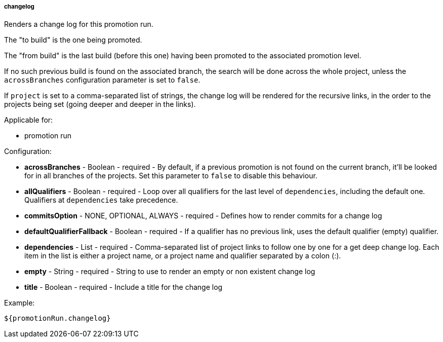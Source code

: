 [[templating-source-changelog]]
===== changelog

Renders a change log for this promotion run.

The "to build" is the one being promoted.
 
The "from build" is the last build (before this one) having been promoted to the associated
promotion level.

If no such previous build is found on the associated branch, the search will be done
across the whole project, unless the `acrossBranches` configuration parameter is set to `false`.

If `project` is set to a comma-separated list of strings, the change log will be rendered 
for the recursive links, in the order to the projects being set (going deeper and deeper
in the links). 

Applicable for:

* promotion run

Configuration:

* **acrossBranches** - Boolean - required - By default, if a previous promotion is not found on the current branch, it'll be looked for in all branches of the projects. Set this parameter to `false` to disable this behaviour.

* **allQualifiers** - Boolean - required - Loop over all qualifiers for the last level of `dependencies`, including the default one. Qualifiers at `dependencies` take precedence.

* **commitsOption** - NONE, OPTIONAL, ALWAYS - required - Defines how to render commits for a change log

* **defaultQualifierFallback** - Boolean - required - If a qualifier has no previous link, uses the default qualifier (empty) qualifier.

* **dependencies** - List - required - Comma-separated list of project links to follow one by one for a get deep change log. Each item in the list is either a project name, or a project name and qualifier separated by a colon (:).

* **empty** - String - required - String to use to render an empty or non existent change log

* **title** - Boolean - required - Include a title for the change log

Example:

[source]
----
${promotionRun.changelog}
----
